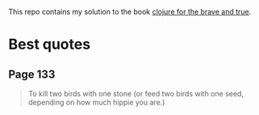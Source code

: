 This repo contains my solution to the book [[https://www.braveclojure.com/][clojure for the brave and true]].

* Best quotes
** Page 133
#+begin_quote
To kill two birds with one stone (or feed two birds with one seed, depending on how much hippie you are.)
#+end_quote
